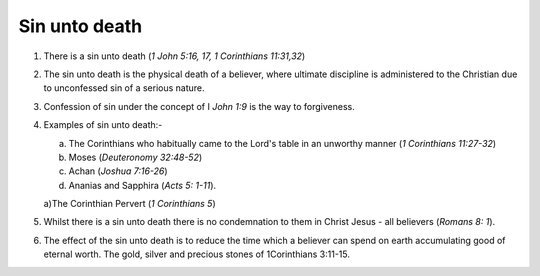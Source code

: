 Sin unto death
~~~~~~~~~~~~~~

1. There is a sin unto death (`1 John 5:16, 17, 1 Corinthians 11:31,32`)

#. The sin unto death is the physical death of a believer, where ultimate discipline is administered to the Christian due to unconfessed sin of a serious nature.

#. Confession of sin under the concept of I `John 1:9` is the way to forgiveness.

#. Examples of sin unto death:-

   a. The Corinthians who habitually came to the Lord's table in an unworthy manner (`1 Corinthians 11:27-32`)

   #. Moses (`Deuteronomy 32:48-52`)

   #. Achan (`Joshua 7:16-26`)

   #. Ananias and Sapphira (`Acts 5: 1-11`).


   a)The Corinthian Pervert (`1 Corinthians 5`)

#. Whilst there is a sin unto death there is no condemnation to them in Christ Jesus - all believers (`Romans 8: 1`).

#. The effect of the sin unto death is to reduce the time which a believer can spend on earth accumulating good of eternal worth. The gold, silver and precious stones of 1Corinthians 3:11-15.


